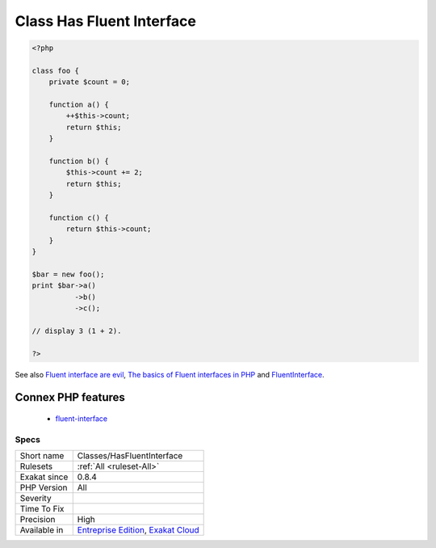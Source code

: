 .. _classes-hasfluentinterface:

.. _class-has-fluent-interface:

Class Has Fluent Interface
++++++++++++++++++++++++++

.. meta::
	:description:
		Class Has Fluent Interface: Mark a class as such when it contains at least one fluent method.
	:twitter:card: summary_large_image
	:twitter:site: @exakat
	:twitter:title: Class Has Fluent Interface
	:twitter:description: Class Has Fluent Interface: Mark a class as such when it contains at least one fluent method
	:twitter:creator: @exakat
	:twitter:image:src: https://www.exakat.io/wp-content/uploads/2020/06/logo-exakat.png
	:og:image: https://www.exakat.io/wp-content/uploads/2020/06/logo-exakat.png
	:og:title: Class Has Fluent Interface
	:og:type: article
	:og:description: Mark a class as such when it contains at least one fluent method
	:og:url: https://exakat.readthedocs.io/en/latest/Reference/Rules/Class Has Fluent Interface.html
	:og:locale: en
.. raw:: html	<script type="application/ld+json">{"@context":"https:\/\/schema.org","@graph":[{"@type":"WebPage","@id":"https:\/\/php-tips.readthedocs.io\/en\/latest\/Reference\/Rules\/Classes\/HasFluentInterface.html","url":"https:\/\/php-tips.readthedocs.io\/en\/latest\/Reference\/Rules\/Classes\/HasFluentInterface.html","name":"Class Has Fluent Interface","isPartOf":{"@id":"https:\/\/www.exakat.io\/"},"datePublished":"Fri, 10 Jan 2025 09:46:17 +0000","dateModified":"Fri, 10 Jan 2025 09:46:17 +0000","description":"Mark a class as such when it contains at least one fluent method","inLanguage":"en-US","potentialAction":[{"@type":"ReadAction","target":["https:\/\/exakat.readthedocs.io\/en\/latest\/Class Has Fluent Interface.html"]}]},{"@type":"WebSite","@id":"https:\/\/www.exakat.io\/","url":"https:\/\/www.exakat.io\/","name":"Exakat","description":"Smart PHP static analysis","inLanguage":"en-US"}]}</script>Mark a class as such when it contains at least one fluent method. A fluent method is a method that returns `$this <https://www.php.net/manual/en/language.oop5.basic.php>`_, for chaining.

.. code-block:: php
   
   <?php
   
   class foo {
       private $count = 0;
   
       function a() {
           ++$this->count;
           return $this;
       }
   
       function b() {
           $this->count += 2;
           return $this;
       }
   
       function c() {
           return $this->count;
       }
   }
   
   $bar = new foo();
   print $bar->a()
             ->b()
             ->c();
   
   // display 3 (1 + 2).
   
   ?>

See also `Fluent interface are evil <https://ocramius.github.io/blog/fluent-interfaces-are-evil/>`_, `The basics of Fluent interfaces in PHP <https://tournasdimitrios1.wordpress.com/2011/04/11/the-basics-of-fluent-interfaces-in-php/>`_ and `FluentInterface <https://martinfowler.com/bliki/FluentInterface.html>`_.

Connex PHP features
-------------------

  + `fluent-interface <https://php-dictionary.readthedocs.io/en/latest/dictionary/fluent-interface.ini.html>`_


Specs
_____

+--------------+-------------------------------------------------------------------------------------------------------------------------+
| Short name   | Classes/HasFluentInterface                                                                                              |
+--------------+-------------------------------------------------------------------------------------------------------------------------+
| Rulesets     | :ref:`All <ruleset-All>`                                                                                                |
+--------------+-------------------------------------------------------------------------------------------------------------------------+
| Exakat since | 0.8.4                                                                                                                   |
+--------------+-------------------------------------------------------------------------------------------------------------------------+
| PHP Version  | All                                                                                                                     |
+--------------+-------------------------------------------------------------------------------------------------------------------------+
| Severity     |                                                                                                                         |
+--------------+-------------------------------------------------------------------------------------------------------------------------+
| Time To Fix  |                                                                                                                         |
+--------------+-------------------------------------------------------------------------------------------------------------------------+
| Precision    | High                                                                                                                    |
+--------------+-------------------------------------------------------------------------------------------------------------------------+
| Available in | `Entreprise Edition <https://www.exakat.io/entreprise-edition>`_, `Exakat Cloud <https://www.exakat.io/exakat-cloud/>`_ |
+--------------+-------------------------------------------------------------------------------------------------------------------------+


